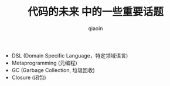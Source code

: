 #+TITLE: 代码的未来 中的一些重要话题
#+AUTHOR: qiaoin
#+EMAIL: qiao.liubing@gmail.com
#+OPTIONS: toc:3 num:nil
#+STARTUP: showall

- DSL (Domain Specific Language，特定领域语言)
- Metaprogramming (元编程)
- GC (Garbage Collection, 垃圾回收)
- Closure (闭包)
